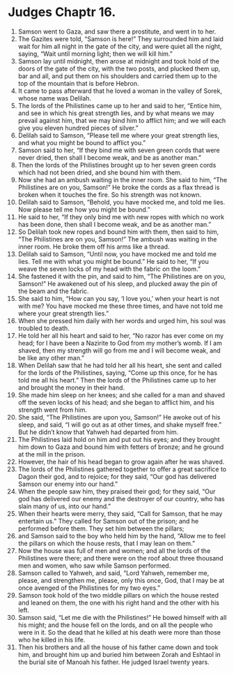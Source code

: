 ﻿
* Judges Chaptr 16.
1. Samson went to Gaza, and saw there a prostitute, and went in to her. 
2. The Gazites were told, “Samson is here!” They surrounded him and laid wait for him all night in the gate of the city, and were quiet all the night, saying, “Wait until morning light; then we will kill him.” 
3. Samson lay until midnight, then arose at midnight and took hold of the doors of the gate of the city, with the two posts, and plucked them up, bar and all, and put them on his shoulders and carried them up to the top of the mountain that is before Hebron. 
4. It came to pass afterward that he loved a woman in the valley of Sorek, whose name was Delilah. 
5. The lords of the Philistines came up to her and said to her, “Entice him, and see in which his great strength lies, and by what means we may prevail against him, that we may bind him to afflict him; and we will each give you eleven hundred pieces of silver.” 
6. Delilah said to Samson, “Please tell me where your great strength lies, and what you might be bound to afflict you.” 
7. Samson said to her, “If they bind me with seven green cords that were never dried, then shall I become weak, and be as another man.” 
8. Then the lords of the Philistines brought up to her seven green cords which had not been dried, and she bound him with them. 
9. Now she had an ambush waiting in the inner room. She said to him, “The Philistines are on you, Samson!” He broke the cords as a flax thread is broken when it touches the fire. So his strength was not known. 
10. Delilah said to Samson, “Behold, you have mocked me, and told me lies. Now please tell me how you might be bound.” 
11. He said to her, “If they only bind me with new ropes with which no work has been done, then shall I become weak, and be as another man.” 
12. So Delilah took new ropes and bound him with them, then said to him, “The Philistines are on you, Samson!” The ambush was waiting in the inner room. He broke them off his arms like a thread. 
13. Delilah said to Samson, “Until now, you have mocked me and told me lies. Tell me with what you might be bound.” He said to her, “If you weave the seven locks of my head with the fabric on the loom.” 
14. She fastened it with the pin, and said to him, “The Philistines are on you, Samson!” He awakened out of his sleep, and plucked away the pin of the beam and the fabric. 
15. She said to him, “How can you say, ‘I love you,’ when your heart is not with me? You have mocked me these three times, and have not told me where your great strength lies.” 
16. When she pressed him daily with her words and urged him, his soul was troubled to death. 
17. He told her all his heart and said to her, “No razor has ever come on my head; for I have been a Nazirite to God from my mother’s womb. If I am shaved, then my strength will go from me and I will become weak, and be like any other man.” 
18. When Delilah saw that he had told her all his heart, she sent and called for the lords of the Philistines, saying, “Come up this once, for he has told me all his heart.” Then the lords of the Philistines came up to her and brought the money in their hand. 
19. She made him sleep on her knees; and she called for a man and shaved off the seven locks of his head; and she began to afflict him, and his strength went from him. 
20. She said, “The Philistines are upon you, Samson!” He awoke out of his sleep, and said, “I will go out as at other times, and shake myself free.” But he didn’t know that Yahweh had departed from him. 
21. The Philistines laid hold on him and put out his eyes; and they brought him down to Gaza and bound him with fetters of bronze; and he ground at the mill in the prison. 
22. However, the hair of his head began to grow again after he was shaved. 
23. The lords of the Philistines gathered together to offer a great sacrifice to Dagon their god, and to rejoice; for they said, “Our god has delivered Samson our enemy into our hand.” 
24. When the people saw him, they praised their god; for they said, “Our god has delivered our enemy and the destroyer of our country, who has slain many of us, into our hand.” 
25. When their hearts were merry, they said, “Call for Samson, that he may entertain us.” They called for Samson out of the prison; and he performed before them. They set him between the pillars; 
26. and Samson said to the boy who held him by the hand, “Allow me to feel the pillars on which the house rests, that I may lean on them.” 
27. Now the house was full of men and women; and all the lords of the Philistines were there; and there were on the roof about three thousand men and women, who saw while Samson performed. 
28. Samson called to Yahweh, and said, “Lord Yahweh, remember me, please, and strengthen me, please, only this once, God, that I may be at once avenged of the Philistines for my two eyes.” 
29. Samson took hold of the two middle pillars on which the house rested and leaned on them, the one with his right hand and the other with his left. 
30. Samson said, “Let me die with the Philistines!” He bowed himself with all his might; and the house fell on the lords, and on all the people who were in it. So the dead that he killed at his death were more than those who he killed in his life. 
31. Then his brothers and all the house of his father came down and took him, and brought him up and buried him between Zorah and Eshtaol in the burial site of Manoah his father. He judged Israel twenty years. 
